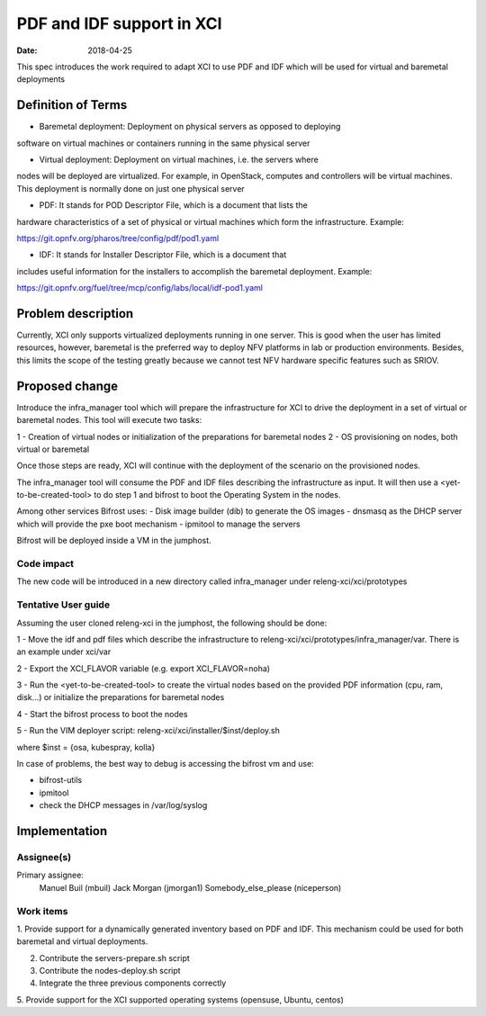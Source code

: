 PDF and IDF support in XCI
###########################
:date: 2018-04-25

This spec introduces the work required to adapt XCI to use PDF and IDF which
will be used for virtual and baremetal deployments

Definition of Terms
===================
* Baremetal deployment: Deployment on physical servers as opposed to deploying
software on virtual machines or containers running in the same physical server

* Virtual deployment: Deployment on virtual machines, i.e. the servers where
nodes will be deployed are virtualized. For example, in OpenStack, computes and
controllers will be virtual machines. This deployment is normally done on just
one physical server

* PDF: It stands for POD Descriptor File, which is a document that lists the
hardware characteristics of a set of physical or virtual machines which form
the infrastructure. Example:

https://git.opnfv.org/pharos/tree/config/pdf/pod1.yaml

* IDF: It stands for Installer Descriptor File, which is a document that
includes useful information for the installers to accomplish the baremetal
deployment. Example:

https://git.opnfv.org/fuel/tree/mcp/config/labs/local/idf-pod1.yaml

Problem description
===================

Currently, XCI only supports virtualized deployments running in one server. This
is good when the user has limited resources, however, baremetal is the preferred
way to deploy NFV platforms in lab or production environments. Besides, this
limits the scope of the testing greatly because we cannot test NFV hardware
specific features such as SRIOV.

Proposed change
===============

Introduce the infra_manager tool which will prepare the infrastructure for XCI
to drive the deployment in a set of virtual or baremetal nodes. This tool will
execute two tasks:

1 - Creation of virtual nodes or initialization of the preparations for
baremetal nodes
2 - OS provisioning on nodes, both virtual or baremetal

Once those steps are ready, XCI will continue with the deployment of the
scenario on the provisioned nodes.

The infra_manager tool will consume the PDF and IDF files describing the
infrastructure as input. It will then use a <yet-to-be-created-tool> to do
step 1 and bifrost to boot the Operating System in the nodes.

Among other services Bifrost uses:
- Disk image builder (dib) to generate the OS images
- dnsmasq as the DHCP server which will provide the pxe boot mechanism
- ipmitool to manage the servers

Bifrost will be deployed inside a VM in the jumphost.

Code impact
-----------

The new code will be introduced in a new directory called infra_manager under
releng-xci/xci/prototypes

Tentative User guide
--------------------

Assuming the user cloned releng-xci in the jumphost, the following should be
done:

1 - Move the idf and pdf files which describe the infrastructure to
releng-xci/xci/prototypes/infra_manager/var. There is an example under xci/var

2 - Export the XCI_FLAVOR variable (e.g. export XCI_FLAVOR=noha)

3 - Run the <yet-to-be-created-tool> to create the virtual nodes based on the
provided PDF information (cpu, ram, disk...) or initialize the preparations for
baremetal nodes

4 - Start the bifrost process to boot the nodes

5 - Run the VIM deployer script:
releng-xci/xci/installer/$inst/deploy.sh

where $inst = {osa, kubespray, kolla}

In case of problems, the best way to debug is accessing the bifrost vm and use:

* bifrost-utils
* ipmitool
* check the DHCP messages in /var/log/syslog


Implementation
==============

Assignee(s)
-----------

Primary assignee:
  Manuel Buil (mbuil)
  Jack Morgan (jmorgan1)
  Somebody_else_please (niceperson)

Work items
----------

1. Provide support for a dynamically generated inventory based on PDF and IDF.
This mechanism could be used for both baremetal and virtual deployments.

2. Contribute the servers-prepare.sh script

3. Contribute the nodes-deploy.sh script

4. Integrate the three previous components correctly

5. Provide support for the XCI supported operating systems (opensuse, Ubuntu,
centos)
